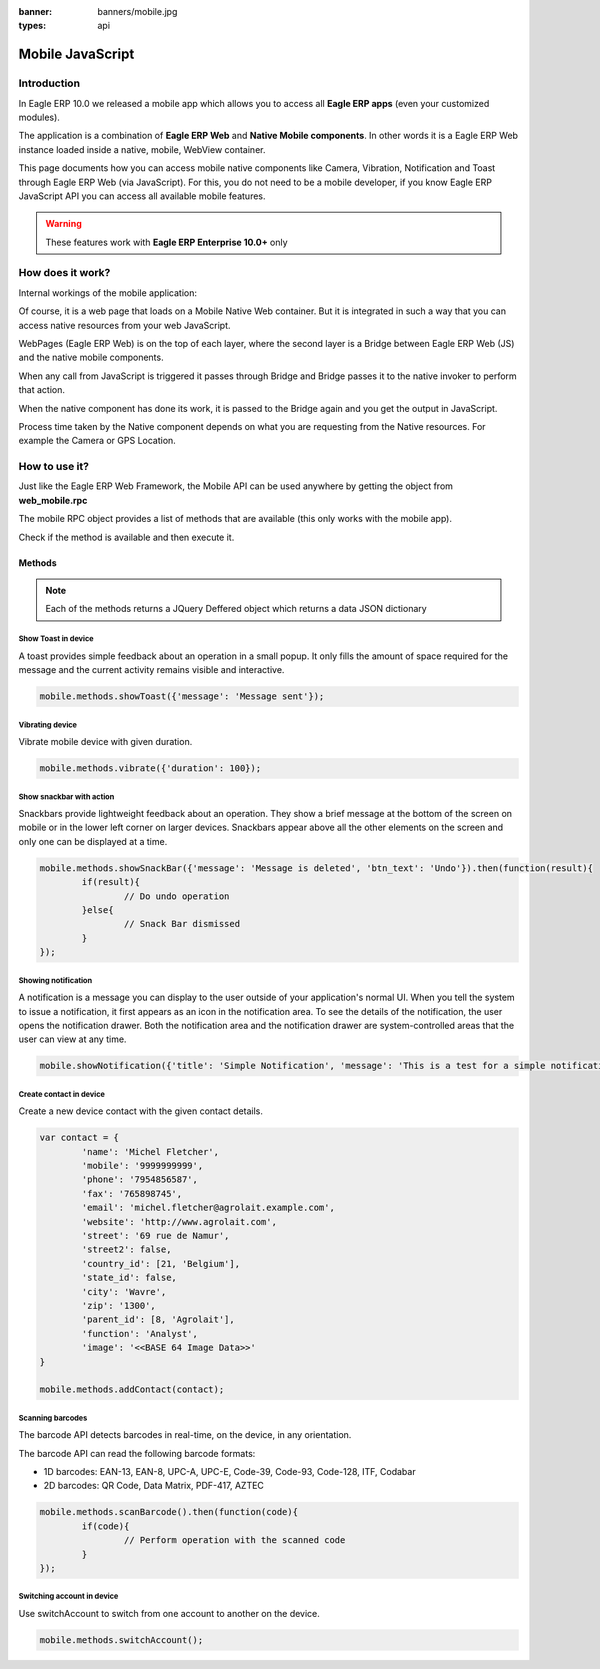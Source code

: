 :banner: banners/mobile.jpg
:types: api

.. _reference/mobile:

==================
Mobile JavaScript
==================

Introduction
============

In Eagle ERP 10.0 we released a mobile app which allows you to access all **Eagle ERP apps**
(even your customized modules). 

The application is a combination of **Eagle ERP Web** and **Native Mobile
components**. In other words it is a Eagle ERP Web instance loaded inside a native, mobile, WebView container.

This page documents how you can access mobile native components like Camera,
Vibration, Notification and Toast through Eagle ERP Web (via JavaScript). For this, you
do not need to be a mobile developer, if you know Eagle ERP JavaScript API you can
access all available mobile features.

.. warning:: These features work with **Eagle ERP Enterprise 10.0+** only

How does it work? 
=================

Internal workings of the mobile application:

.. image:: images/mobile_working.jpg

Of course, it is a web page that loads on a Mobile Native Web container. But it
is integrated in such a way that you can access native resources from your web
JavaScript.

WebPages (Eagle ERP Web) is on the top of each layer, where the second layer is a Bridge
between Eagle ERP Web (JS) and the native mobile components.

When any call from JavaScript is triggered it passes through Bridge and Bridge
passes it to the native invoker to perform that action.

When the native component has done its work, it is passed to the Bridge again and
you get the output in JavaScript.

Process time taken by the Native component depends on what you are requesting
from the Native resources. For example the Camera or GPS Location.

How to use it?
==============

Just like the Eagle ERP Web Framework, the Mobile API can be used anywhere by getting the object from
**web_mobile.rpc**

.. image:: images/eagle_mobile_api.png

The mobile RPC object provides a list of methods that are available (this only works with the mobile
app). 

Check if the method is available and then execute it.

Methods
-------

.. note:: Each of the methods returns a JQuery Deffered object which returns
   a data JSON dictionary

Show Toast in device
.....................

.. js:function:: showToast

	:param object args: **message** text to display

A toast provides simple feedback about an operation in a small popup. It only
fills the amount of space required for the message and the current activity
remains visible and interactive.

.. code-block:: javascript

	mobile.methods.showToast({'message': 'Message sent'});

.. image:: images/toast.png


Vibrating device
................


.. js:function:: vibrate

	:param object args: Vibrates constantly for the specified period of time
	       (in milliseconds).

Vibrate mobile device with given duration.

.. code-block:: javascript

	mobile.methods.vibrate({'duration': 100});

Show snackbar with action
.........................

.. js:function:: showSnackBar

	:param object args: (*required*) **Message** to show in snackbar and action **button label** in Snackbar (optional)
	:returns:  ``True`` if the user clicks on the Action button, ``False`` if SnackBar auto dismissed after some time.

Snackbars provide lightweight feedback about an operation. They show a brief
message at the bottom of the screen on mobile or in the lower left corner on larger devices.
Snackbars appear above all the other elements on the screen and only one can be
displayed at a time.

.. code-block:: javascript

	mobile.methods.showSnackBar({'message': 'Message is deleted', 'btn_text': 'Undo'}).then(function(result){
		if(result){
			// Do undo operation
		}else{
			// Snack Bar dismissed
		}
	});

.. image:: images/snackbar.png

Showing notification
.....................

.. js:function:: showNotification

	:param object args: **title** (first row) of the notification, **message** (second row) of the notification, in a standard notification.

A notification is a message you can display to the user outside of your
application's normal UI. When you tell the system to issue a notification, it
first appears as an icon in the notification area. To see the details of the
notification, the user opens the notification drawer. Both the notification
area and the notification drawer are system-controlled areas that the user can
view at any time.

.. code-block:: javascript
	
	mobile.showNotification({'title': 'Simple Notification', 'message': 'This is a test for a simple notification'})

.. image:: images/mobile_notification.png


Create contact in device
.........................

.. js:function:: addContact

	:param object args: Dictionary with contact details. Possible keys (name, mobile, phone, fax, email, website, street, street2, country_id, state_id, city, zip, parent_id, function and image)

Create a new device contact with the given contact details.

.. code-block:: javascript
	
	var contact = {
		'name': 'Michel Fletcher',
		'mobile': '9999999999',
		'phone': '7954856587',
		'fax': '765898745',
		'email': 'michel.fletcher@agrolait.example.com',
		'website': 'http://www.agrolait.com',
		'street': '69 rue de Namur',
		'street2': false,
		'country_id': [21, 'Belgium'],
		'state_id': false,
		'city': 'Wavre',
		'zip': '1300',
		'parent_id': [8, 'Agrolait'],
		'function': 'Analyst',
		'image': '<<BASE 64 Image Data>>'
	}

	mobile.methods.addContact(contact);

.. image:: images/mobile_contact_create.png

Scanning barcodes
..................

.. js:function:: scanBarcode

	:returns: Scanned ``code`` from any barcode

The barcode API detects barcodes in real-time, on the device, in any orientation.

The barcode API can read the following barcode formats:

* 1D barcodes: EAN-13, EAN-8, UPC-A, UPC-E, Code-39, Code-93, Code-128, ITF, Codabar
* 2D barcodes: QR Code, Data Matrix, PDF-417, AZTEC

.. code-block:: javascript

	mobile.methods.scanBarcode().then(function(code){
		if(code){
			// Perform operation with the scanned code
		}
	});

Switching account in device
...........................

.. js:function:: switchAccount

Use switchAccount to switch from one account to another on the device.

.. code-block:: javascript
	
	mobile.methods.switchAccount();

.. image:: images/mobile_switch_account.png
